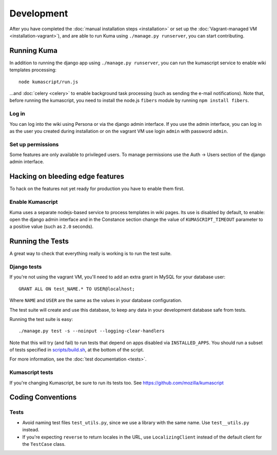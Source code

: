 ============
Development
============

After you have completed the :doc:`manual installation steps <installation>`
or set up the :doc:`Vagrant-managed VM <installation-vagrant>`), and are able
to run Kuma using ``./manage.py runserver``, you can start contributing.

Running Kuma
============

In addition to running the django app using ``./manage.py runserver``, you can run
the kumascript service to enable wiki templates processing::

    node kumascript/run.js

...and :doc:`celery <celery>` to enable background task processing (such as sending
the e-mail notifications).
Note that, before running the kumascript, you need to install the node.js ``fibers`` module
by running ``npm install fibers``.

Log in
------

You can log into the wiki using Persona or via the django admin interface.
If you use the admin interface, you can log in as the user you created during installation
or on the vagrant VM use login ``admin`` with password ``admin``.

Set up permissions
------------------

Some features are only available to privileged users. To manage permissions use the
Auth -> Users section of the django admin interface.

Hacking on bleeding edge features
=================================
To hack on the features not yet ready for production you have to enable them first.

Enable Kumascript
-----------------

Kuma uses a separate nodejs-based service to process templates in wiki pages. Its
use is disabled by default, to enable: open the django admin interface and in the
Constance section change the value of ``KUMASCRIPT_TIMEOUT`` parameter to a positive
value (such as ``2.0`` seconds).

Running the Tests
=================

A great way to check that everything really is working is to run the test
suite.

Django tests
------------
If you're not using the vagrant VM, you'll need to add an extra grant in MySQL for
your database user::

    GRANT ALL ON test_NAME.* TO USER@localhost;

Where ``NAME`` and ``USER`` are the same as the values in your database
configuration.

The test suite will create and use this database, to keep any data in your
development database safe from tests.

Running the test suite is easy::

    ./manage.py test -s --noinput --logging-clear-handlers

Note that this will try (and fail) to run tests that depend on apps disabled
via ``INSTALLED_APPS``. You should run a subset of tests specified in
`scripts/build.sh <../scripts/build.sh>`_, at the bottom of the script.

For more information, see the :doc:`test documentation <tests>`.

.. _run the tests from the root folder: https://bugzilla.mozilla.org/show_bug.cgi?id=756536#c2

Kumascript tests
----------------

If you're changing Kumascript, be sure to run its tests too.
See https://github.com/mozilla/kumascript

Coding Conventions
==================

Tests
-----

* Avoid naming test files ``test_utils.py``, since we use a library with the
  same name. Use ``test__utils.py`` instead.

* If you're expecting ``reverse`` to return locales in the URL, use
  ``LocalizingClient`` instead of the default client for the ``TestCase``
  class.
